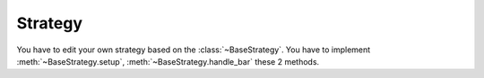 =========
Strategy
=========

You have to edit your own strategy based on the :class:`~BaseStrategy`.
You have to implement :meth:`~BaseStrategy.setup`,
:meth:`~BaseStrategy.handle_bar` these 2 methods.

.. class::BaseStrategy

    You would implement your core strategy based on the `BaseStrategy`.
    There are some specifications for the methods you have to implement below.

    .. comethod::setup(self)

        The framework would trigger the `setup` method in the very first
        place. You can setup all the stuffs need for the strategy. This
        method would only trigger **one time**.

    .. comethod::handle_bar(self)

        The strategy would trigger the handler_bar method according to the
        :attr:`~Setting.FREQUENCY` of your setting. It is a time based
        strategy trigger method.


